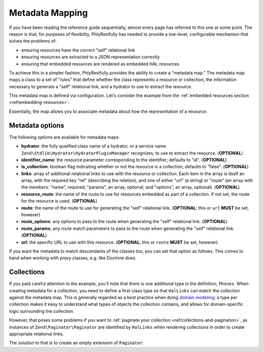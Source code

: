 .. _ref/metadata-map:

Metadata Mapping
================

If you have been reading the reference guide sequentially, almost every page has
referred to this one at some point. The reason is that, for purposes of
flexibility, PhlyRestfully has needed to provide a low-level, configurable
mechanism that solves the problems of:

- ensuring resources have the correct "self" relational link
- ensuring resources are extracted to a JSON representation correctly
- ensuring that embedded resources are rendered as embedded HAL resources

To achieve this in a simpler fashion, PhlyRestfully provides the ability to
create a "metadata map." The metadata map maps a class to a set of "rules" that
define whether the class represents a resource or collection, the information
necessary to generate a "self" relational link, and a hydrator to use to extract
the resource.

This metadata map is defined via configuration. Let's consider the example from
the :ref:`embedded resources section <ref/embedding-resources>`:

.. code-block:: php
    :linenos:

    return array(
        'phlyrestfully' => array(
            'metadata_map' => array(
                'User' => array(
                    'hydrator'        => 'ObjectProperty',
                    'identifier_name' => 'id',
                    'route'           => 'api/user',
                ),
                'Url' => array(
                    'hydrator'        => 'ObjectProperty',
                    'route'           => 'api/user/url',
                    'identifier_name' => 'url_id',
                ),
                'Phones' => array(
                    'is_collection'   => true,
                    'route'           => 'api/user/phone',
                ),
                'Phone' => array(
                    'hydrator'        => 'ObjectProperty',
                    'route'           => 'api/user/phone',
                    'identifier_name' => 'phone_id',
                ),
            ),
        ),
    );

Essentially, the map allows you to associate metadata about how the
representation of a resource.

Metadata options
----------------

The following options are available for metadata maps:

- **hydrator**: the fully qualified class name of a hydrator, or a service name
  ``Zend\Stdlib\Hydrator\HydratorPluginManager`` recognizes,  to use to extract
  the resource. (**OPTIONAL**)
- **identifier_name**: the resource parameter corresponding to the identifier;
  defaults to "id". (**OPTIONAL**)
- **is_collection**: boolean flag indicating whether or not the resource is a
  collection; defaults to "false". (**OPTIONAL**)
- **links**: array of additional relational links to use with the resource or
  collection. Each item in the array is itself an array, with the required key
  "rel" (describing the relation), and one of either "url" (a string) or "route"
  (an array with the members: "name", required; "params", an array, optional;
  and "options", an array, optional). (**OPTIONAL**)
- **resource_route**: the name of the route to use for resources embedded as part
  of a collection. If not set, the route for the resource is used. (**OPTIONAL**)
- **route**: the name of the route to use for generating the "self" relational
  link. (**OPTIONAL**; this or ``url`` **MUST** be set, however)
- **route_options**: any options to pass to the route when generating the "self"
  relational link. (**OPTIONAL**)
- **route_params**: any route match parameters to pass to the route when
  generating the "self" relational link. (**OPTIONAL**)
- **url**: the specific URL to use with this resource. (**OPTIONAL**; this or ``route``
  **MUST** be set, however)

If you want the metadata to match descendants of the classes too, you can set
that option as follows. This comes to hand when working with proxy classes, e.g.
like Doctrine does.

.. code-block:: php
    :linenos:

    return array(
        'phlyrestfully' => array(
            'metadata' => array(
                'match_descendants' => true,
            ),
        ),
    );

Collections
-----------

If you paid careful attention to the example, you'll note that there is one
additional type in the definition, ``Phones``. When creating metadata for a
collection, you need to define a first-class type so that ``HalLinks`` can match
the collection against the metadata map. This is generally regarded as a best
practice when doing `domain modeling
<http://en.wikipedia.org/wiki/Domain_model>`_; a type per collection makes it
easy to understand what types of objects the collection contains, and allows for
domain-specific logic surrounding the collection.

However, that poses some problems if you want to :ref:`paginate your collection
<ref/collections-and-pagination>`, as instances of ``Zend\Paginator\Paginator``
are identified by ``HalLinks`` when rendering collections in order to create
appropriate relational links.

The solution to that is to create an empty extension of ``Paginator``:

.. code-block:: php
    :linenos:

    use Zend\Paginator\Paginator;

    class Phones extends Paginator
    {
    }

.. index:: resource, collection, pagination, HalLinks, hal, metadata
